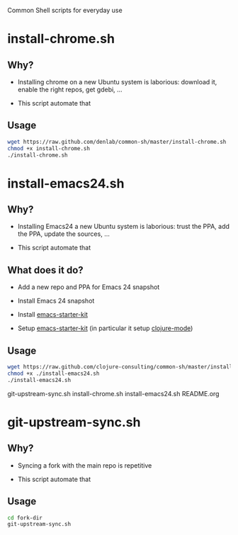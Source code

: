 #+STARTUP: indent

Common Shell scripts for everyday use

* install-chrome.sh

** Why? 

- Installing chrome on a new Ubuntu system is laborious: download it,
  enable the right repos, get gdebi, ...

- This script automate that

** Usage

#+BEGIN_SRC sh
wget https://raw.github.com/denlab/common-sh/master/install-chrome.sh
chmod +x install-chrome.sh
./install-chrome.sh

#+END_SRC


* install-emacs24.sh

** Why? 

- Installing Emacs24 a new Ubuntu system is laborious: trust the PPA,
  add the PPA, update the sources, ...

- This script automate that

** What does it do?

- Add a new repo and PPA for Emacs 24 snapshot

- Install Emacs 24 snapshot

- Install [[https://github.com/technomancy/emacs-starter-kit][emacs-starter-kit]]

- Setup [[https://github.com/technomancy/emacs-starter-kit][emacs-starter-kit]] (in particular it setup [[https://github.com/technomancy/clojure-mode][clojure-mode]])

** Usage

#+BEGIN_SRC sh
wget https://raw.github.com/clojure-consulting/common-sh/master/install-emacs24.sh
chmod +x ./install-emacs24.sh
./install-emacs24.sh

#+END_SRC



git-upstream-sync.sh
install-chrome.sh
install-emacs24.sh
README.org


* git-upstream-sync.sh

** Why?

- Syncing a fork with the main repo is repetitive

- This script automate that

** Usage

#+BEGIN_SRC sh
cd fork-dir
git-upstream-sync.sh
#+END_SRC


